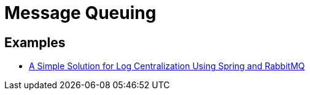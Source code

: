 = Message Queuing
:figures: 10-message-queuing

== Examples

* https://github.com/spring-kb/logging-spring-rabbitmq-logging[A Simple Solution for Log Centralization Using Spring and RabbitMQ]
